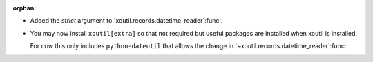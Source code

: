 :orphan:

- Added the `strict` argument to `xoutil.records.datetime_reader`:func:.

- You may now install ``xoutil[extra]`` so that not required but useful
  packages are installed when xoutil is installed.

  For now this only includes ``python-dateutil`` that allows the change in
  `~xoutil.records.datetime_reader`:func:.
